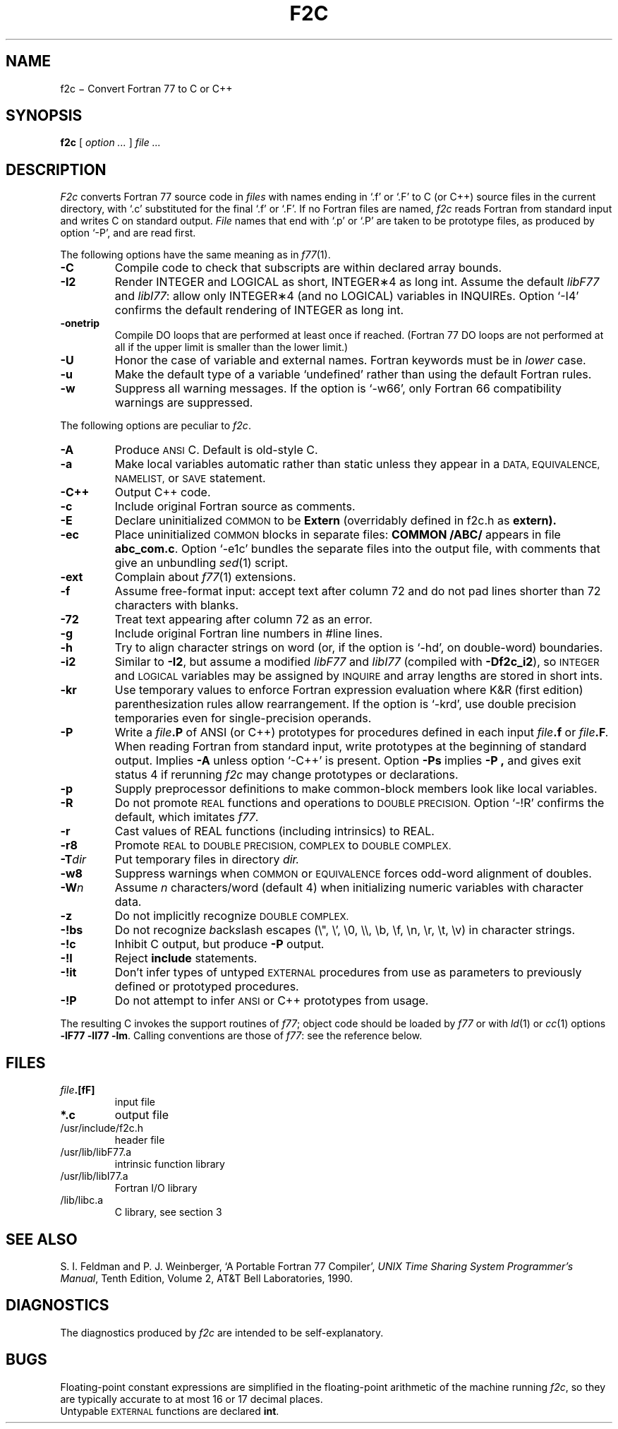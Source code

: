 . \" Definitions of F, L and LR for the benefit of systems
. \" whose -man lacks them...
.de F
.nh
.if n \%\&\\$1
.if t \%\&\f(CW\\$1\fR
.hy 14
..
.de L
.nh
.if n \%`\\$1'
.if t \%\&\f(CW\\$1\fR
.hy 14
..
.de LR
.nh
.if n \%`\\$1'\\$2
.if t \%\&\f(CW\\$1\fR\\$2
.hy 14
..
.TH F2C 1
.CT 1 prog_other
.SH NAME
f\^2c \(mi Convert Fortran 77 to C or C++
.SH SYNOPSIS
.B f\^2c
[
.I option ...
]
.I file ...
.SH DESCRIPTION
.I F2c
converts Fortran 77 source code in
.I files
with names ending in
.L .f
or
.L .F
to C (or C++) source files in the
current directory, with
.L .c
substituted
for the final
.L .f
or
.LR .F .
If no Fortran files are named,
.I f\^2c
reads Fortran from standard input and
writes C on standard output.
.I File
names that end with
.L .p
or
.L .P
are taken to be prototype
files, as produced by option
.LR -P ,
and are read first.
.PP
The following options have the same meaning as in
.IR f\^77 (1).
.TP
.B -C
Compile code to check that subscripts are within declared array bounds.
.TP
.B -I2
Render INTEGER and LOGICAL as short,
INTEGER\(**4 as long int.  Assume the default \fIlibF77\fR
and \fIlibI77\fR:  allow only INTEGER\(**4 (and no LOGICAL)
variables in INQUIREs.  Option
.L -I4
confirms the default rendering of INTEGER as long int.
.TP
.B -onetrip
Compile DO loops that are performed at least once if reached.
(Fortran 77 DO loops are not performed at all if the upper limit is smaller than the lower limit.)
.TP
.B -U
Honor the case of variable and external names.  Fortran keywords must be in
.I
lower
case.
.TP
.B -u
Make the default type of a variable `undefined' rather than using the default Fortran rules.
.TP
.B -w
Suppress all warning messages.
If the option is
.LR -w66 ,
only Fortran 66 compatibility warnings are suppressed.
.PP
The following options are peculiar to
.IR f\^2c .
.TP
.B -A
Produce
.SM ANSI
C.
Default is old-style C.
.TP
.B -a
Make local variables automatic rather than static
unless they appear in a
.SM "DATA, EQUIVALENCE, NAMELIST,"
or
.SM SAVE
statement.
.TP
.B -C++
Output C++ code.
.TP
.B -c
Include original Fortran source as comments.
.TP
.B -E
Declare uninitialized
.SM COMMON
to be
.B Extern
(overridably defined in
.F f2c.h
as
.B extern).
.TP
.B -ec
Place uninitialized
.SM COMMON
blocks in separate files:
.B COMMON /ABC/
appears in file
.BR abc_com.c .
Option
.LR -e1c
bundles the separate files
into the output file, with comments that give an unbundling
.IR sed (1)
script.
.TP
.B -ext
Complain about
.IR f\^77 (1)
extensions.
.TP
.B -f
Assume free-format input: accept text after column 72 and do not
pad lines shorter than 72 characters with blanks.
.TP
.B -72
Treat text appearing after column 72 as an error.
.TP
.B -g
Include original Fortran line numbers in \f(CW#line\fR lines.
.TP
.B -h
Try to align character strings on word (or, if the option is
.LR -hd ,
on double-word) boundaries.
.TP
.B -i2
Similar to
.BR -I2 ,
but assume a modified
.I libF77
and
.I libI77
(compiled with
.BR -Df\^2c_i2 ),
so
.SM INTEGER
and
.SM LOGICAL
variables may be assigned by
.SM INQUIRE
and array lengths are stored in short ints.
.TP
.B -kr
Use temporary values to enforce Fortran expression evaluation
where K&R (first edition) parenthesization rules allow rearrangement.
If the option is
.LR -krd ,
use double precision temporaries even for single-precision operands.
.TP
.B -P
Write a
.IB file .P
of ANSI (or C++) prototypes
for procedures defined in each input
.IB file .f
or
.IB file .F .
When reading Fortran from standard input, write prototypes
at the beginning of standard output.
Implies
.B -A
unless option
.L -C++
is present.  Option
.B -Ps
implies
.B -P ,
and gives exit status 4 if rerunning
.I f\^2c
may change prototypes or declarations.
.TP
.B -p
Supply preprocessor definitions to make common-block members
look like local variables.
.TP
.B -R
Do not promote
.SM REAL
functions and operations to
.SM DOUBLE PRECISION.
Option
.L -!R
confirms the default, which imitates
.IR f\^77 .
.TP
.B -r
Cast values of REAL functions (including intrinsics) to REAL.
.TP
.B -r8
Promote
.SM REAL
to
.SM DOUBLE PRECISION, COMPLEX
to
.SM DOUBLE COMPLEX.
.TP
.BI -T dir
Put temporary files in directory
.I dir.
.TP
.B -w8
Suppress warnings when
.SM COMMON
or
.SM EQUIVALENCE
forces odd-word alignment of doubles.
.TP
.BI -W n
Assume
.I n
characters/word (default 4)
when initializing numeric variables with character data.
.TP
.B -z
Do not implicitly recognize
.SM DOUBLE COMPLEX.
.TP
.B -!bs
Do not recognize \fIb\fRack\fIs\fRlash escapes
(\e", \e', \e0, \e\e, \eb, \ef, \en, \er, \et, \ev) in character strings.
.TP
.B -!c
Inhibit C output, but produce
.B -P
output.
.TP
.B -!I
Reject
.B include
statements.
.TP
.B -!it
Don't infer types of untyped
.SM EXTERNAL
procedures from use as parameters to previously defined or prototyped
procedures.
.TP
.B -!P
Do not attempt to infer
.SM ANSI
or C++
prototypes from usage.
.PP
The resulting C invokes the support routines of
.IR f\^77 ;
object code should be loaded by
.I f\^77
or with
.IR ld (1)
or
.IR cc (1)
options
.BR "-lF77 -lI77 -lm" .
Calling conventions
are those of
.IR f\&77 :
see the reference below.
.br
.SH FILES
.TP
.IB file .[fF]
input file
.TP
.B *.c
output file
.TP
.F /usr/include/f2c.h
header file
.TP
.F /usr/lib/libF77.a
intrinsic function library
.TP
.F /usr/lib/libI77.a
Fortran I/O library
.TP
.F /lib/libc.a
C library, see section 3
.SH "SEE ALSO"
S. I. Feldman and
P. J. Weinberger,
`A Portable Fortran 77 Compiler',
\fIUNIX Time Sharing System Programmer's Manual\fR,
Tenth Edition, Volume 2, AT&T Bell Laboratories, 1990.
.SH DIAGNOSTICS
The diagnostics produced by
.I f\^2c
are intended to be
self-explanatory.
.SH BUGS
Floating-point constant expressions are simplified in
the floating-point arithmetic of the machine running
.IR f\^2c ,
so they are typically accurate to at most 16 or 17 decimal places.
.br
Untypable
.SM EXTERNAL
functions are declared
.BR int .
